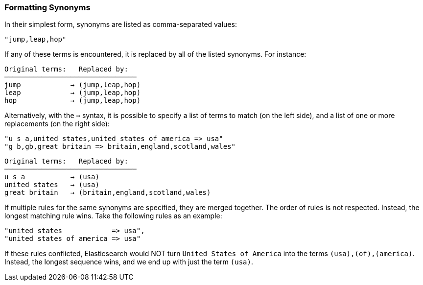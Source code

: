 [[synonym-formats]]
=== Formatting Synonyms

In their simplest form, synonyms are((("synonyms", "formatting"))) listed as comma-separated values:

    "jump,leap,hop"

If any of these terms is encountered, it is replaced by all of the listed
synonyms.  For instance:

[role="pagebreak-before"]
[source,text]
--------------------------
Original terms:   Replaced by:
────────────────────────────────
jump            → (jump,leap,hop)
leap            → (jump,leap,hop)
hop             → (jump,leap,hop)
--------------------------

Alternatively, with the `=>` syntax, it is possible to specify a list of terms
to match (on the left side), and a list of one or more replacements (on
the right side):

    "u s a,united states,united states of america => usa"
    "g b,gb,great britain => britain,england,scotland,wales"

[source,text]
--------------------------
Original terms:   Replaced by:
────────────────────────────────
u s a           → (usa)
united states   → (usa)
great britain   → (britain,england,scotland,wales)
--------------------------

If multiple rules for the same synonyms are specified, they are merged
together.  The order of rules is not respected.  Instead, the longest matching
rule wins.  Take the following rules as an example:

    "united states            => usa",
    "united states of america => usa"

If these rules conflicted, Elasticsearch would NOT turn `United States of
America` into the terms `(usa),(of),(america)`.  Instead, the longest
sequence wins, and we end up with just the term `(usa)`.

